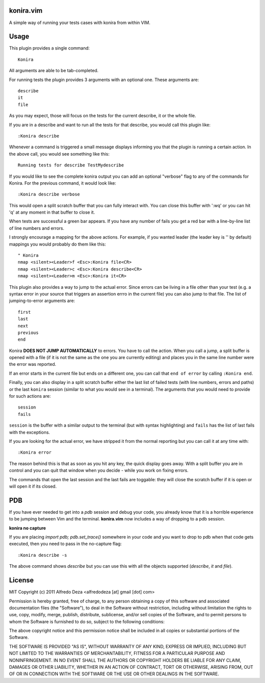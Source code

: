 konira.vim
----------
A simple way of running your tests cases with konira from
within VIM.

Usage
-----

This plugin provides a single command::

    Konira

All arguments are able to be tab-completed.

For running tests the plugin provides 3 arguments with an optional one. 
These arguments are::

    describe
    it
    file


As you may expect, those will focus on the tests for the current describe, it
or the whole file.

If you are in a describe and want to run all the tests for that describe, you would
call this plugin like::

    :Konira describe

Whenever a command is triggered a small message displays informing you that
the plugin is running a certain action. In the above call, you would see 
something like this::

    Running tests for describe TestMydescribe

If you would like to see the complete konira output you can add an optional "verbose"
flag to any of the commands for Konira. For the previous command, it would
look like::

    :Konira describe verbose

This would open a split scratch buffer that you can fully interact with. You
can close this buffer with ':wq' or you can hit 'q' at any moment in that buffer
to close it.

When tests are successful a green bar appears. If you have any number of fails
you get a red bar with a line-by-line list of line numbers and errors.

I strongly encourage a mapping for the above actions. For example, if you
wanted leader (the leader key is '\' by default) mappings you would 
probably do them like this::

    " Konira
    nmap <silent><Leader>f <Esc>:Konira file<CR>
    nmap <silent><Leader>c <Esc>:Konira describe<CR>
    nmap <silent><Leader>m <Esc>:Konira it<CR>


This plugin also provides a way to jump to the actual error. Since errors can
be living in a file other than your test (e.g. a syntax error in your source
that triggers an assertion errro in the current file) you can also jump to that
file. The list of jumping-to-error arguments are::

    first
    last
    next 
    previous
    end


Konira **DOES NOT JUMP AUTOMATICALLY** to errors. You have to call the action. When
you call a jump, a split buffer is opened with a file (if it is not the same as
the one you are currently editing) and places you in the same line number were
the error was reported.

If an error starts in the current file but ends on a different one, you can
call that ``end of error`` by calling ``:Konira end``.

Finally, you can also display in a split scratch buffer either the last list
of failed tests (with line numbers, errors and paths) or the last ``konira``
session (similar to what you would see in a terminal). The arguments that 
you would need to provide for such actions are::

    session
    fails

``session`` is the buffer with a similar output to the terminal (but with
syntax highlighting) and ``fails`` has the list of last fails with the
exceptions.

If you are looking for the actual error, we have stripped it from the normal
reporting but you can call it at any time with::

    :Konira error


The reason behind this is that as soon as you hit any key, the quick display
goes away. With a split buffer you are in control and you can quit that window
when you decide -  while you work on fixing errors.

The commands that open the last session and the last fails are toggable: they
will close the scratch buffer if it is open or will open it if its closed.


PDB
---
If you have ever needed to get into a `pdb` session and debug your code, you 
already know that it is a horrible experience to be jumping between Vim and
the terminal. **konira.vim** now includes a way of dropping to a pdb session.

**konira no capture**

If you are placing `import pdb; pdb.set_trace()` somewhere in your code and 
you want to drop to pdb when that code gets executed, then you need to pass
in the no-capture flag::

    :Konira describe -s

The above command shows `describe` but you can use this with all the objects
supported (`describe`, `it` and `file`).


License
-------

MIT
Copyright (c) 2011 Alfredo Deza <alfredodeza [at] gmail [dot] com>

Permission is hereby granted, free of charge, to any person obtaining a copy
of this software and associated documentation files (the "Software"), to deal
in the Software without restriction, including without limitation the rights
to use, copy, modify, merge, publish, distribute, sublicense, and/or sell
copies of the Software, and to permit persons to whom the Software is
furnished to do so, subject to the following conditions:

The above copyright notice and this permission notice shall be included in
all copies or substantial portions of the Software.

THE SOFTWARE IS PROVIDED "AS IS", WITHOUT WARRANTY OF ANY KIND, EXPRESS OR
IMPLIED, INCLUDING BUT NOT LIMITED TO THE WARRANTIES OF MERCHANTABILITY,
FITNESS FOR A PARTICULAR PURPOSE AND NONINFRINGEMENT. IN NO EVENT SHALL THE
AUTHORS OR COPYRIGHT HOLDERS BE LIABLE FOR ANY CLAIM, DAMAGES OR OTHER
LIABILITY, WHETHER IN AN ACTION OF CONTRACT, TORT OR OTHERWISE, ARISING FROM,
OUT OF OR IN CONNECTION WITH THE SOFTWARE OR THE USE OR OTHER DEALINGS IN
THE SOFTWARE.

